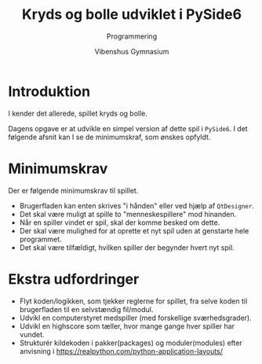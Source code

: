 #+title: Kryds og bolle udviklet i PySide6
#+subtitle: Programmering
#+author: Vibenshus Gymnasium

* Introduktion
I kender det allerede, spillet kryds og bolle.

[[./img/tic_tac_toe.png]]

Dagens opgave er at udvikle en simpel version af dette spil i ~PySide6~. I det følgende afsnit kan I se de minimumskraf, som ønskes opfyldt.

* Minimumskrav
Der er følgende minimumskrav til spillet.
- Brugerfladen kan enten skrives "i hånden" eller ved hjælp af ~QtDesigner~.
- Det skal være muligt at spille to "menneskespillere" mod hinanden.
- Når en spiller vindet er spil, skal der komme besked om dette.
- Der skal være mulighed for at oprette et nyt spil uden at genstarte hele programmet.
- Det skal være tilfældigt, hvilken spiller der begynder hvert nyt spil.

* Ekstra udfordringer
- Flyt koden/logikken, som tjekker reglerne for spillet, fra selve koden til brugerfladen til en selvstændig fil/modul.
- Udvikl en computerstyret medspiller (med forskellige sværhedsgrader).
- Udvikl en highscore som tæller, hvor mange gange hver spiller har vundet.
- Strukturér kildekoden i pakker(packages) og moduler(modules) efter anvisning i [[https://realpython.com/python-application-layouts/]]
